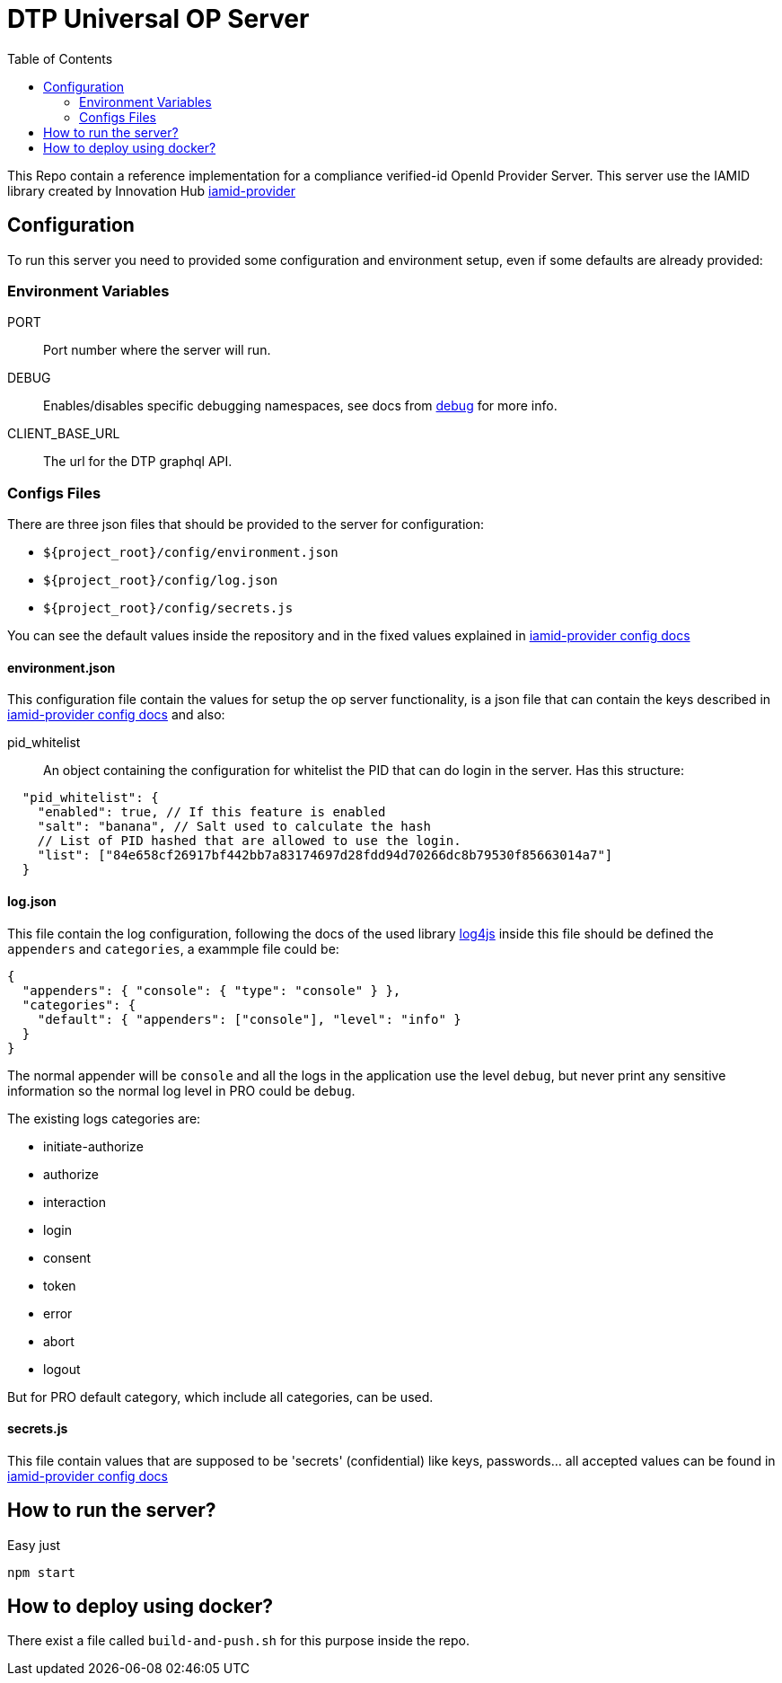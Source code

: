 = DTP Universal OP Server
:toc:

This Repo contain a reference implementation for a compliance verified-id OpenId Provider Server.
This server use the IAMID library created by Innovation Hub https://uk-gitlab.almuk.santanderuk.corp/verified-id/iamid-provider[iamid-provider]

== Configuration

To run this server you need to provided some configuration and environment setup, even if some defaults are already provided:

=== Environment Variables

PORT:: Port number where the server will run.
DEBUG:: Enables/disables specific debugging namespaces, see docs from https://www.npmjs.com/package/debug[debug] for more info.
CLIENT_BASE_URL:: The url for the DTP graphql API.

=== Configs Files

There are three json files that should be provided to the server for configuration:

- `${project_root}/config/environment.json`
- `${project_root}/config/log.json`
- `${project_root}/config/secrets.js`

You can see the default values inside the repository and in the fixed values explained in https://github.com/gruposantander/iamid-provider/blob/master/docs/config.adoc[iamid-provider config docs]

==== environment.json

This configuration file contain the values for setup the op server functionality, is a json file that can contain the keys described in https://github.com/gruposantander/iamid-provider/blob/master/docs/config.adoc[iamid-provider config docs] and also:

pid_whitelist:: An object containing the configuration for whitelist the PID that can do login in the server. Has this structure:
[source,json]
----
  "pid_whitelist": {
    "enabled": true, // If this feature is enabled
    "salt": "banana", // Salt used to calculate the hash
    // List of PID hashed that are allowed to use the login.
    "list": ["84e658cf26917bf442bb7a83174697d28fdd94d70266dc8b79530f85663014a7"]
  }
----

==== log.json

This file contain the log configuration, following the docs of the used library https://github.com/log4js-node/log4js-node[log4js] inside this file should be defined the `appenders` and `categories`, a exammple file could be:

----
{
  "appenders": { "console": { "type": "console" } },
  "categories": {
    "default": { "appenders": ["console"], "level": "info" }
  }
}
----

The normal appender will be `console` and all the logs in the application use the level `debug`, but never print any sensitive information so the normal log level in PRO could be `debug`.

The existing logs categories are:

- initiate-authorize
- authorize
- interaction
- login
- consent
- token
- error
- abort
- logout

But for PRO default category, which include all categories, can be used.

==== secrets.js

This file contain values that are supposed to be 'secrets' (confidential) like keys, passwords... all accepted values can be found in https://github.com/gruposantander/iamid-provider/blob/master/docs/config.adoc[iamid-provider config docs]

== How to run the server?

Easy just

----
npm start
----

== How to deploy using docker?
There exist a file called `build-and-push.sh` for this purpose inside the repo.
